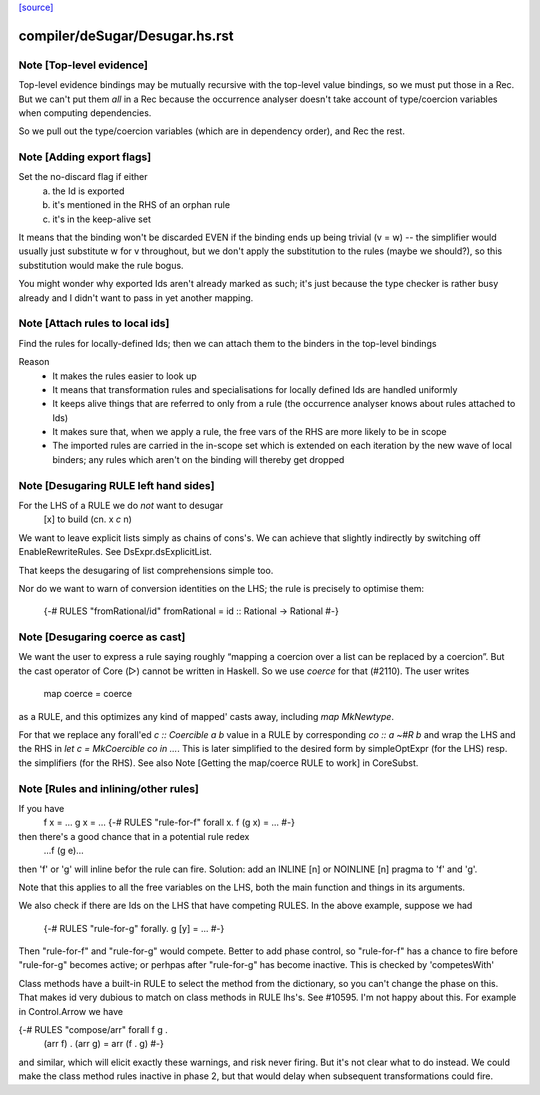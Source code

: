 `[source] <https://gitlab.haskell.org/ghc/ghc/tree/master/compiler/deSugar/Desugar.hs>`_

====================
compiler/deSugar/Desugar.hs.rst
====================

Note [Top-level evidence]
~~~~~~~~~~~~~~~~~~~~~~~~~
Top-level evidence bindings may be mutually recursive with the top-level value
bindings, so we must put those in a Rec.  But we can't put them *all* in a Rec
because the occurrence analyser doesn't take account of type/coercion variables
when computing dependencies.

So we pull out the type/coercion variables (which are in dependency order),
and Rec the rest.


Note [Adding export flags]
~~~~~~~~~~~~~~~~~~~~~~~~~~
Set the no-discard flag if either
        a) the Id is exported
        b) it's mentioned in the RHS of an orphan rule
        c) it's in the keep-alive set

It means that the binding won't be discarded EVEN if the binding
ends up being trivial (v = w) -- the simplifier would usually just
substitute w for v throughout, but we don't apply the substitution to
the rules (maybe we should?), so this substitution would make the rule
bogus.

You might wonder why exported Ids aren't already marked as such;
it's just because the type checker is rather busy already and
I didn't want to pass in yet another mapping.



Note [Attach rules to local ids]
~~~~~~~~~~~~~~~~~~~~~~~~~~~~~~~~~~
Find the rules for locally-defined Ids; then we can attach them
to the binders in the top-level bindings

Reason
  - It makes the rules easier to look up
  - It means that transformation rules and specialisations for
    locally defined Ids are handled uniformly
  - It keeps alive things that are referred to only from a rule
    (the occurrence analyser knows about rules attached to Ids)
  - It makes sure that, when we apply a rule, the free vars
    of the RHS are more likely to be in scope
  - The imported rules are carried in the in-scope set
    which is extended on each iteration by the new wave of
    local binders; any rules which aren't on the binding will
    thereby get dropped




Note [Desugaring RULE left hand sides]
~~~~~~~~~~~~~~~~~~~~~~~~~~~~~~~~~~~~~~~~~
For the LHS of a RULE we do *not* want to desugar
    [x]   to    build (\cn. x `c` n)
We want to leave explicit lists simply as chains
of cons's. We can achieve that slightly indirectly by
switching off EnableRewriteRules.  See DsExpr.dsExplicitList.

That keeps the desugaring of list comprehensions simple too.

Nor do we want to warn of conversion identities on the LHS;
the rule is precisely to optimise them:
  {-# RULES "fromRational/id" fromRational = id :: Rational -> Rational #-}



Note [Desugaring coerce as cast]
~~~~~~~~~~~~~~~~~~~~~~~~~~~~~~~~
We want the user to express a rule saying roughly “mapping a coercion over a
list can be replaced by a coercion”. But the cast operator of Core (▷) cannot
be written in Haskell. So we use `coerce` for that (#2110). The user writes
    map coerce = coerce
as a RULE, and this optimizes any kind of mapped' casts away, including `map
MkNewtype`.

For that we replace any forall'ed `c :: Coercible a b` value in a RULE by
corresponding `co :: a ~#R b` and wrap the LHS and the RHS in
`let c = MkCoercible co in ...`. This is later simplified to the desired form
by simpleOptExpr (for the LHS) resp. the simplifiers (for the RHS).
See also Note [Getting the map/coerce RULE to work] in CoreSubst.



Note [Rules and inlining/other rules]
~~~~~~~~~~~~~~~~~~~~~~~~~~~~~~~~~~~~~
If you have
  f x = ...
  g x = ...
  {-# RULES "rule-for-f" forall x. f (g x) = ... #-}
then there's a good chance that in a potential rule redex
    ...f (g e)...
then 'f' or 'g' will inline befor the rule can fire.  Solution: add an
INLINE [n] or NOINLINE [n] pragma to 'f' and 'g'.

Note that this applies to all the free variables on the LHS, both the
main function and things in its arguments.

We also check if there are Ids on the LHS that have competing RULES.
In the above example, suppose we had
  {-# RULES "rule-for-g" forally. g [y] = ... #-}
Then "rule-for-f" and "rule-for-g" would compete.  Better to add phase
control, so "rule-for-f" has a chance to fire before "rule-for-g" becomes
active; or perhpas after "rule-for-g" has become inactive. This is checked
by 'competesWith'

Class methods have a built-in RULE to select the method from the dictionary,
so you can't change the phase on this.  That makes id very dubious to
match on class methods in RULE lhs's.   See #10595.   I'm not happy
about this. For example in Control.Arrow we have

{-# RULES "compose/arr"   forall f g .
                          (arr f) . (arr g) = arr (f . g) #-}

and similar, which will elicit exactly these warnings, and risk never
firing.  But it's not clear what to do instead.  We could make the
class method rules inactive in phase 2, but that would delay when
subsequent transformations could fire.

